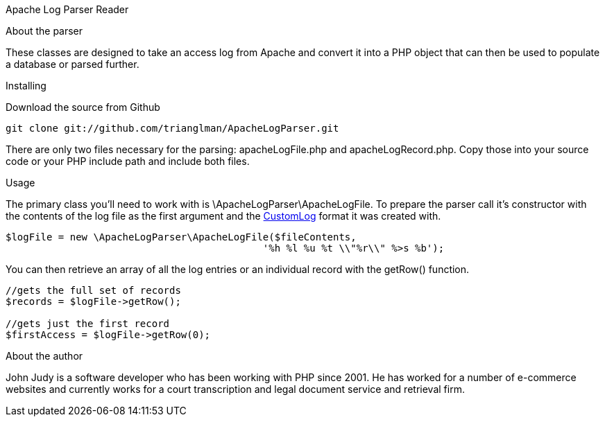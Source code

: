 Apache Log Parser Reader
===========
:Author:    John Judy Jr.
:Email:     <trianglman@gmail.com>
:Date:      2012-03-27
:Revision:  0.1

.About the parser
These classes are designed to take an access log from Apache and convert it into 
a PHP object that can then be used to populate a database or parsed further.

.Installing
Download the source from Github

----
git clone git://github.com/trianglman/ApacheLogParser.git
----

There are only two files necessary for the parsing: apacheLogFile.php and 
apacheLogRecord.php. Copy those into your source code or your PHP include path
and include both files.

.Usage
The primary class you'll need to work with is \ApacheLogParser\ApacheLogFile. To
prepare the parser call it's constructor with the contents of the log file as 
the first argument and the 
https://httpd.apache.org/docs/2.4/mod/mod_log_config.html#customlog[CustomLog] 
format it was created with.
----
$logFile = new \ApacheLogParser\ApacheLogFile($fileContents,
                                            '%h %l %u %t \\"%r\\" %>s %b');
----
You can then retrieve an array of all the log entries or an individual record 
with the getRow() function.

----
//gets the full set of records 
$records = $logFile->getRow(); 
 
//gets just the first record 
$firstAccess = $logFile->getRow(0); 
----

.About the author
John Judy is a software developer who has been working with PHP since 2001. He 
has worked for a number of e-commerce websites and currently works for a court
transcription and legal document service and retrieval firm.